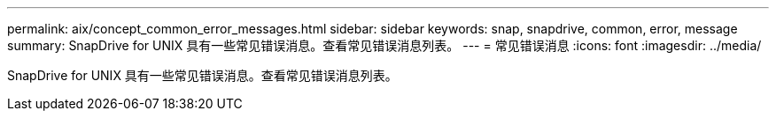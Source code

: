 ---
permalink: aix/concept_common_error_messages.html 
sidebar: sidebar 
keywords: snap, snapdrive, common, error, message 
summary: SnapDrive for UNIX 具有一些常见错误消息。查看常见错误消息列表。 
---
= 常见错误消息
:icons: font
:imagesdir: ../media/


[role="lead"]
SnapDrive for UNIX 具有一些常见错误消息。查看常见错误消息列表。
